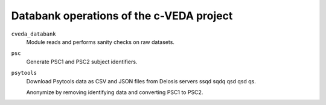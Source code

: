 =========================================
Databank operations of the c-VEDA project
=========================================

``cveda_databank``
  Module reads and performs sanity checks on raw datasets.

``psc``
  Generate PSC1 and PSC2 subject identifiers.

``psytools``
  Download Psytools data as CSV and JSON files from Delosis servers ssqd sqdq qsd qsd qs.

  Anonymize by removing identifying data and converting PSC1 to PSC2.
